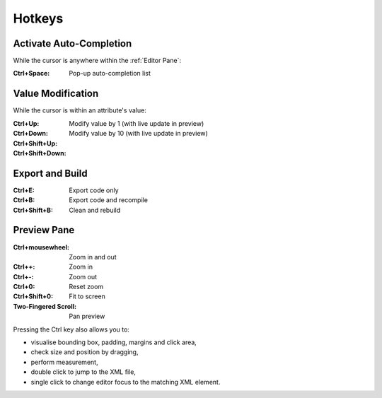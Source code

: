 .. _editor_hotkeys:

=======
Hotkeys
=======

Activate Auto-Completion
************************

While the cursor is anywhere within the :ref:`Editor Pane`:

:Ctrl+Space:       Pop-up auto-completion list



Value Modification
******************

While the cursor is within an attribute's value:

:Ctrl+Up:
:Ctrl+Down:        Modify value by 1 (with live update in preview)

:Ctrl+Shift+Up:
:Ctrl+Shift+Down:  Modify value by 10 (with live update in preview)



Export and Build
****************

:Ctrl+E:               Export code only
:Ctrl+B:               Export code and recompile
:Ctrl+Shift+B:         Clean and rebuild



Preview Pane
************

:Ctrl+mousewheel:      Zoom in and out
:Ctrl++:               Zoom in
:Ctrl+-:               Zoom out
:Ctrl+0:               Reset zoom
:Ctrl+Shift+0:         Fit to screen
:Two-Fingered Scroll:  Pan preview


Pressing the Ctrl key also allows you to:

- visualise bounding box, padding, margins and click area,
- check size and position by dragging,
- perform measurement,
- double click to jump to the XML file,
- single click to change editor focus to the matching XML element.
